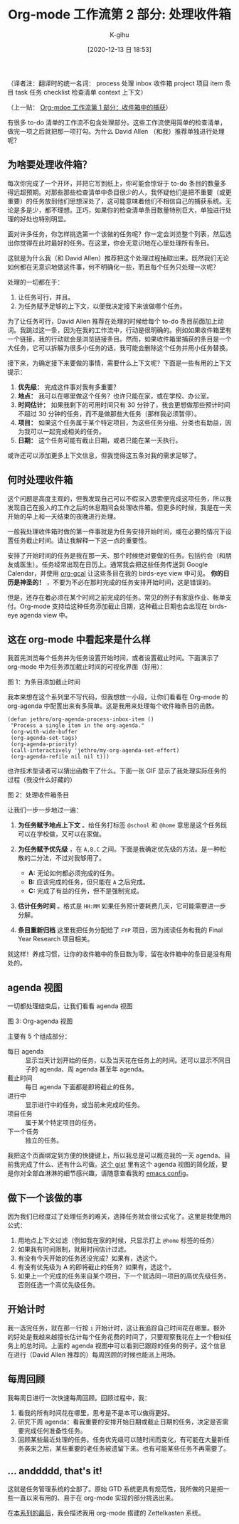 #+TITLE: Org-mode 工作流第 2 部分: 处理收件箱
#+URL: https://blog.jethro.dev/posts/processing_inbox/
#+AUTHOR: K-gihu
#+DATE: [2020-12-13 日 18:53]
#+CATEGORY: org-mode
#+LANGUAGE:  zh-CN
#+OPTIONS:  H:6 num:nil toc:t \n:nil ::t |:t ^:nil -:nil f:t *:t <:nil

（译者注：翻译时的统一名词：
process 处理
inbox 收件箱
project 项目
item 条目
task 任务
checklist 检查清单
context 上下文）

（上一贴： [[/posts/capturing_inbox/][Org-mdoe 工作流第 1 部分：收件箱中的捕获]]）

有很多 to-do 清单的工作流不包含处理部分。这些工作流使用简单的检查清单，做完一项之后就把那一项打勾。为什么 David Allen （和我）推荐单独进行处理呢？

** 为啥要处理收件箱？
   :PROPERTIES:
   :CUSTOM_ID: why-process-the-inbox
   :END:

每次你完成了一个开环，并把它写到纸上，你可能会惊讶于 to-do 条目的数量多得远超预期。对那些那些检查清单中条目很少的人，我怀疑他们是把不重要（或更重要）的任务放到他们思想深处了，这可能意味着他们不相信自己的捕获系统。无论是多是少，都不理想。正巧，如果你的检查清单条目数量特别巨大，单独进行处理的好处也特别明显。

面对许多任务，你怎样挑选第一个该做的任务呢？你一定会浏览整个列表，然后选出你觉得在此时最好的任务。在这里，你会无意识地在心里处理所有条目。

这就是为什么我（和 David Allen）推荐把这个处理过程抽取出来。既然我们无论如何都在无意识地做这件事，何不明确化一些，而且每个任务只处理一次呢？

处理的一切都在于：

1. 让任务可行，并且。
2. 为任务赋予足够的上下文，以便我决定接下来该做哪个任务。

为了让任务可行，David Allen 推荐在处理的时候给每个 to-do 条目前面加上动词。我跳过这一条，因为在我的工作流中，行动是很明确的。例如如果收件箱里有一个链接，我的行动就会是浏览链接条目。然而，如果收件箱里捕获的条目是一个大任务，它可以拆解为很多小任务的话，我可能会删除这个任务并用小任务替换。

接下来，为确定接下来要做的事情，需要什么上下文呢？下面是一些有用的上下文提示：

1. *优先级：* 完成这件事对我有多重要？
2. *地点：* 我可以在哪里做这个任务？也许只能在家，或在学校、办公室。
3. *时间估计：* 如果我剩下的可用时间只有 30 分钟了，我会更想做那些预计时间不超过 30 分钟的任务，而不是做那些大任务（那样我必须暂停）。
4. *项目：* 如果这个任务属于某个特定项目，为这些任务分组、分类也有助益，因为我可以一起完成相关的任务。
5. *日期：* 这个任务可能有截止日期，或者只能在某一天执行。

或许还可以添加更多上下文信息，但我觉得这五条对我的需求足够了。

** 何时处理收件箱
   :PROPERTIES:
   :CUSTOM_ID: when-to-process-the-inbox
   :END:

这个问题是高度主观的，但我发现自己可以不假深入思索便完成这项任务，所以我发现自己在投入的工作之后的休息期间会处理收件箱。但更多的时候，我是在一天开始的早上和一天结束的夜晚进行处理。

一般我处理收件箱时做的第一件事就是为任务安排开始时间，或在必要的情况下设置任务截止时间。请让我解释一下这一点的重要性。

安排了开始时间的任务是我在那一天、那个时候绝对要做的任务。包括约会（和朋友或医生）。任务经常出现在日历上。通常我会把这些任务传送到 Google Calendar，并使用 [[https://github.com/myuhe/org-gcal.el][org-gcal]] 让这些条目在我的 birds-eye view 中可见。 *你的日历是神圣的！* ，不要为不必在那时完成的任务安排开始时间，这是错误的。

但是，还存在着必须在某个时间之前完成的任务。常见的例子有家庭作业、帐单支付。Org-mode 支持给这种任务添加截止日期，这种截止日期也会出现在 birds-eye agenda view 中。

** 这在 org-mode 中看起来是什么样
   :PROPERTIES:
   :CUSTOM_ID: how-this-looks-in-org-mode
   :END:

我首先浏览每个任务并为任务设置开始时间，或者设置截止时间。下面演示了 org-mode 中为任务添加截止时间的可视化界面（好用）：

[[https://d33wubrfki0l68.cloudfront.net/7ffd90b60416905768a524de9afb5d9d8f73250c/f4814/ox-hugo/deadline.gif]]

图 1：为条目添加截止时间

我本来想在这个系列里不写代码，但我想放一小段，让你们看看在 Org-mode 的 org-agenda 中配置出来有多简单。这是我用来处理每个收件箱条目的函数。

#+BEGIN_EXAMPLE
  (defun jethro/org-agenda-process-inbox-item ()
   "Process a single item in the org-agenda."
   (org-with-wide-buffer
   (org-agenda-set-tags)
   (org-agenda-priority)
   (call-interactively 'jethro/my-org-agenda-set-effort)
   (org-agenda-refile nil nil t)))
#+END_EXAMPLE

也许技术型读者可以猜出函数干了什么。下面一张 GIF 显示了我处理实际任务的过程（我没什么好藏的）

[[https://d33wubrfki0l68.cloudfront.net/1fa6ac00d6cb6562aaf445c812f0081a1c2aa175/cf06d/ox-hugo/process_inbox.gif]]

图 2：处理收件箱条目

让我们一步一步地过一遍：

1. *为任务赋予地点上下文* 。给任务打标签 =@school= 和 =@home= 意思是这个任务既可以在学校做，又可以在家做。
2. *为任务赋予优先级* ，在 =A,B,C= 之间。下面是我确定优先级的方法。是一种松散的二分法，不过对我够用了。

   - *A:* 无论如何都必须完成的任务。
   - *B:* 应该完成的任务，但只能在 =A= 之后完成。
   - *C:* 完成了有益的任务，但不是强制完成。

3. *估计任务时间* 。格式是 =HH:MM= 如果任务预计要耗费几天，它可能需要进一步分解。
4. *条目重新归档* 这里我把任务分配给了 =FYP= 项目，因为阅读任务和我的 Final Year Research 项目相关。

就这样！养成习惯，让你的收件箱中的条目数为零，留在收件箱中的条目是没有用处的。

** agenda 视图
   :PROPERTIES:
   :CUSTOM_ID: the-agenda-view
   :END:

一切都处理结束后，让我们看看 agenda 视图

[[https://d33wubrfki0l68.cloudfront.net/c340243b7ba0a7962d2413038973abda06085b9f/6cd55/ox-hugo/agenda_view.png]]

图 3: Org-agenda 视图

主要有 5 个组成部分：

- 每日 agenda :: 显示当天计划开始的任务，以及当天花在任务上的时间。还可以显示不同日子的 agenda、周 agenda 甚至年 agenda。
- 截止时间 :: 每日 agenda 下面都是即将截止的任务。
- 进行中 :: 显示进行中的任务，或当前未完成的任务。
- 项目任务 :: 属于某个特定项目的任务。
- 下一个任务 :: 独立的任务。

我把这个页面绑定到方便的快捷键上，所以我总是可以概览我的一天 agenda、目前我完成了什么、还有什么可做。[[https://gist.github.com/jethrokuan/78936a44f249e2c1a61b5184669a32d7][这个 gist]] 里有这个 agenda 视图的简化版，要是你对全部血淋淋的细节感兴趣，请随意查看我的 [[https://github.com/jethrokuan/.emacs.d/blob/master/init.el][emacs config]]。

** 做下一个该做的事
   :PROPERTIES:
   :CUSTOM_ID: doing-the-next-right-thing
   :END:

因为我们已经度过了处理任务的难关，选择任务就会很公式化了。这里是我使用的公式：

1. 用地点上下文过滤（例如我在家的时候，只显示打上 =@home= 标签的任务）
2. 如果我有时间限制，就用时间估计过滤。
3. 有没有今天开始的任务还没完成？如果有，选这个。
4. 有没有优先级为 A 的即将截止的任务？如果有，选这个。
5. 如果上一个完成的任务来自某个项目，下一个就选同一项目的高优先级任务，否则任选一个高优先级任务。

** 开始计时
   :PROPERTIES:
   :CUSTOM_ID: clocking-in
   :END:

我一选完任务，就在那一行按 =i= 开始计时，这让我追踪自己时间花在哪里。额外的好处是我越来越擅长估计每个任务花费的时间了，只要观察我花在上一个相似任务上的总时间。上面的 agenda 视图中可以看到已跟踪的任务的例子。这个信息在进行（David Allen 推荐的）每周回顾的时候也能派上用场。

** 每周回顾
   :PROPERTIES:
   :CUSTOM_ID: a-weekly-review
   :END:

我每周日进行一次快速每周回顾。回顾过程中，我：

1. 看我的所有时间花在哪里，思考是不是本可以做得更好。
2. 研究下周 agenda：看我重要的安排开始日期或截止日期的任务，决定是否需要完成任何准备性任务。
3. 回顾某些最近处理的任务。任务优先级可以随时间而变化，有可能在大量新任务袭来之后，某些重要的老任务被遗留下来。也有可能某些任务不再需要了。

** ... anddddd, that's it!
   :PROPERTIES:
   :CUSTOM_ID: dot-dot-dot-anddddd-that-s-it
   :END:

这就是任务管理系统的全部了。原始 GTD 系统更具有规范性，我所做的只是把一些一直以来有用的、易于在 org-mode 实现的部分挑选出来。

在[[/posts/zettelkasten_with_org/][本系列的最后]]，我会描述我用 org-mode 搭建的 Zettelkasten 系统。
